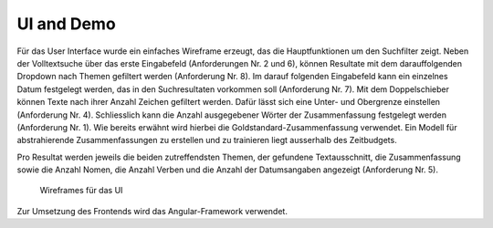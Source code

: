 UI and Demo
===========
Für das User Interface wurde ein einfaches Wireframe erzeugt, das die Hauptfunktionen um den Suchfilter zeigt.
Neben der Volltextsuche über das erste Eingabefeld (Anforderungen Nr. 2 und 6), können Resultate
mit dem darauffolgenden Dropdown nach Themen gefiltert werden (Anforderung Nr. 8).
Im darauf folgenden Eingabefeld kann ein einzelnes Datum festgelegt werden, das in den Suchresultaten vorkommen soll (Anforderung Nr. 7).
Mit dem Doppelschieber können Texte nach ihrer Anzahl Zeichen gefiltert werden.
Dafür lässt sich eine Unter- und Obergrenze einstellen (Anforderung Nr. 4).
Schliesslich kann die Anzahl ausgegebener Wörter der Zusammenfassung festgelegt werden (Anforderung Nr. 1).
Wie bereits erwähnt wird hierbei die Goldstandard-Zusammenfassung verwendet.
Ein Modell für abstrahierende Zusammenfassungen zu erstellen und zu trainieren liegt ausserhalb des Zeitbudgets.

Pro Resultat werden jeweils die beiden zutreffendsten Themen, der gefundene Textausschnitt, die Zusammenfassung sowie die Anzahl Nomen, die Anzahl Verben und die Anzahl der Datumsangaben angezeigt (Anforderung Nr. 5).

.. figure:: ../images/wire.png
    :width: 80%

    Wireframes für das UI


Zur Umsetzung des Frontends wird das Angular-Framework verwendet.

